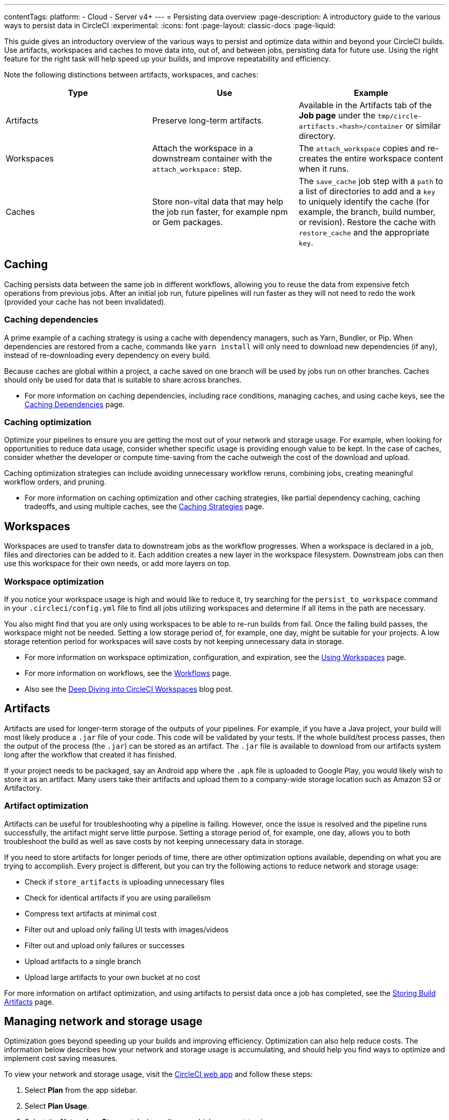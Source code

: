 ---
contentTags:
  platform:
  - Cloud
  - Server v4+
---
= Persisting data overview
:page-description: A introductory guide to the various ways to persist data in CircleCI
:experimental:
:icons: font
:page-layout: classic-docs
:page-liquid:

This guide gives an introductory overview of the various ways to persist and optimize data within and beyond your CircleCI builds. Use artifacts, workspaces and caches to move data into, out of, and between jobs, persisting data for future use. Using the right feature for the right task will help speed up your builds, and improve repeatability and efficiency.

Note the following distinctions between artifacts, workspaces, and caches:

[.table.table-striped]
[cols=3*, options="header", stripes=even]
|===
| Type | Use | Example

| Artifacts
| Preserve long-term artifacts.
| Available in the Artifacts tab of the *Job page* under the `tmp/circle-artifacts.<hash>/container`   or similar directory.

| Workspaces
| Attach the workspace in a downstream container with the `attach_workspace:` step.
| The `attach_workspace` copies and re-creates the entire workspace content when it runs.

| Caches
| Store non-vital data that may help the job run faster, for example npm or Gem packages.
| The `save_cache` job step with a `path` to a list of directories to add and a `key` to uniquely identify the cache (for example, the branch, build number, or revision).   Restore the cache with `restore_cache` and the appropriate `key`.
|===

[#caching]
== Caching

Caching persists data between the same job in different workflows, allowing you to reuse the data from expensive fetch operations from previous jobs. After an initial job run, future pipelines will run faster as they will not need to redo the work (provided your cache has not been invalidated).

[#caching-dependencies]
=== Caching dependencies

A prime example of a caching strategy is using a cache with dependency managers, such as Yarn, Bundler, or Pip. When dependencies are restored from a cache, commands like `yarn install` will only need to download new dependencies (if any), instead of re-downloading every dependency on every build.

Because caches are global within a project, a cache saved on one branch will be used by jobs run on other branches. Caches should only be used for data that is suitable to share across branches.

* For more information on caching dependencies, including race conditions, managing caches, and using cache keys, see the xref:caching#[Caching Dependencies] page.

[#cache-optimization]
=== Caching optimization

Optimize your pipelines to ensure you are getting the most out of your network and storage usage. For example, when looking for opportunities to reduce data usage, consider whether specific usage is providing enough value to be kept. In the case of caches, consider whether the developer or compute time-saving from the cache outweigh the cost of the download and upload.

Caching optimization strategies can include avoiding unnecessary workflow reruns, combining jobs, creating meaningful workflow orders, and pruning.

* For more information on caching optimization and other caching strategies, like partial dependency caching, caching tradeoffs, and using multiple caches, see the xref:caching-strategy#[Caching Strategies] page.

[#workspaces]
== Workspaces

Workspaces are used to transfer data to downstream jobs as the workflow progresses. When a workspace is declared in a job, files and directories can be added to it. Each addition creates a new layer in the workspace filesystem. Downstream jobs can then use this workspace for their own needs, or add more layers on top.

[#workspace-optimization]
=== Workspace optimization

If you notice your workspace usage is high and would like to reduce it, try searching for the `persist_to_workspace` command in your `.circleci/config.yml` file to find all jobs utilizing workspaces and determine if all items in the path are necessary.

You also might find that you are only using workspaces to be able to re-run builds from fail. Once the failing build passes, the workspace might not be needed. Setting a low storage period of, for example, one day, might be suitable for your projects. A low storage retention period for workspaces will save costs by not keeping unnecessary data in storage.

* For more information on workspace optimization, configuration, and expiration, see the xref:workspaces#[Using Workspaces] page.
* For more information on workflows, see the xref:workflows#[Workflows] page.
* Also see the link:https://circleci.com/blog/deep-diving-into-circleci-workspaces/[Deep Diving into CircleCI Workspaces] blog post.

[#artifacts]
== Artifacts

Artifacts are used for longer-term storage of the outputs of your pipelines. For example, if you have a Java project, your build will most likely produce a `.jar` file of your code. This code will be validated by your tests. If the whole build/test process passes, then the output of the process (the `.jar`) can be stored as an artifact. The `.jar` file is available to download from our artifacts system long after the workflow that created it has finished.

If your project needs to be packaged, say an Android app where the `.apk` file is uploaded to Google Play, you would likely wish to store it as an artifact. Many users take their artifacts and upload them to a company-wide storage location such as Amazon S3 or Artifactory.

[#artifact-optimization]
=== Artifact optimization

Artifacts can be useful for troubleshooting why a pipeline is failing. However, once the issue is resolved and the pipeline runs successfully, the artifact might serve little purpose. Setting a storage period of, for example, one day, allows you to both troubleshoot the build as well as save costs by not keeping unnecessary data in storage.

If you need to store artifacts for longer periods of time, there are other optimization options available, depending on what you are trying to accomplish. Every project is different, but you can try the following actions to reduce network and storage usage:

* Check if `store_artifacts` is uploading unnecessary files
* Check for identical artifacts if you are using parallelism
* Compress text artifacts at minimal cost
* Filter out and upload only failing UI tests with images/videos
* Filter out and upload only failures or successes
* Upload artifacts to a single branch
* Upload large artifacts to your own bucket at no cost

For more information on artifact optimization, and using artifacts to persist data once a job has completed, see the xref:artifacts#[Storing Build Artifacts] page.

[#managing-network-and-storage-usage]
== Managing network and storage usage

Optimization goes beyond speeding up your builds and improving efficiency. Optimization can also help reduce costs. The information below describes how your network and storage usage is accumulating, and should help you find ways to optimize and implement cost saving measures.

To view your network and storage usage, visit the link:https://app.circleci.com/[CircleCI web app] and follow these steps:

. Select *Plan* from the app sidebar.
. Select *Plan Usage*.
. Select the *Network* or *Storage* tab depending on which you want to view.

On the *Network* and *Storage* tabs, you will find a breakdown of your usage for the billing period. The usage is also broken down by storage object type: cache, artifact, and workspace.

If you find you have more questions about your network and storage usage beyond what you can see on the CircleCI web app, contact link:https://support.circleci.com/hc/en-us/requests/new[support] by opening a ticket for *Accounts / Billing*.

[#overview-of-network-and-storage-transfer]
=== Overview of all network and storage transfer

All data persistence operations within a job will accrue storage usage, though not all storage usage will result in costs. The relevant actions for accruing storage usage are:

* Uploading caches
* Uploading workspaces
* Uploading artifacts

To determine which jobs utilize the above actions, you can search for the following commands in your project's `.circleci/config.yml` file:

* `save_cache`
* `persist_to_workspace`
* `store_artifacts`

Details about your network and storage transfer usage can be viewed on your menu:Plan[Plan Usage] screen. On this screen you can find:

* Billable Network Transfer & Egress (table at the top of the screen)
* Network and storage usage for individual projects (Projects tab)
* Storage data activity (Network tab)
* Total storage volume data (Storage tab)

The only *network traffic* that will result in billing is accrued through *restoring caches and workspaces to self-hosted runners.* Retention of artifact, workspace, and cache objects will result in billing for *storage usage*.

Details about individual network and storage transfer usage can be found in the step output on the *Jobs* page as seen below.

image::/docs/assets/img/docs/job-output-save-cache.png[save-cache-job-output]

[#custom-storage-usage]
=== Custom storage usage

Users on paid plans can customize storage usage retention periods for workspaces, caches, and artifacts on the link:https://app.circleci.com/[CircleCI web app] by navigating to menu:Plan[Usage Controls]. Here you can set custom storage periods by adjusting the sliders for each object type (see image below). By default, the storage period is 30 days for artifacts, and 15 days for caches and workspaces. These are also the maximum retention periods for storage. The maximum storage period is 30 days for artifacts, and 15 days for caches and workspaces.

When you have determined your preferred storage retention for each object type, click the *Save Changes* button and your preferences will take effect immediately for any new workspaces, caches, or artifacts created. Previously created objects that are stored with a different retention period will continue to persist for the retention period set when the object was created.

The *Reset to Default Values* button will reset the object types to their default storage retention periods: 30 days for artifacts, and 15 days for caches and workspaces.

Anyone in the organization can view the custom usage controls, but you must be an admin to make changes to the storage periods.

image::/docs/assets/img/docs/storage-usage-controls.png[storage-usage-controls]

If you store data toward the end of your billing cycle, the data will be restored when the cycle restarts, for whatever storage period you have set in your usage controls. For example, if you restore and save a cache on day 25 of your billing cycle with a 10 day storage period set, and on day 30 no changes have been made to the cache, on day 31, a new cache will be built and saved for a new 10 day storage period.

[#how-to-calculate-an-approximation-of-network-and-storage-costs]
=== How to calculate an approximation of network and storage costs

NOTE: For our monthly Performance Plan customers: billing for network egress and storage started to take effect on *May 1, 2022*, based on your billing date. CircleCI has added variables and controls to help you manage network and storage usage. Current usage can be found on the link:https://app.circleci.com/[CircleCI web app] by navigating to menu:Plan[Plan Usage].

Network charges apply when an organization has runner network egress beyond the included network GB allotment. Billing for network usage is only applicable to traffic from CircleCI to self-hosted runners. If you are exclusively using our cloud-hosted executors, no network fees apply.

Storage charges apply when you retain artifacts, workspaces, and caches beyond the included storage GB allotment.

You can find out how much network and storage usage is available on your plan by visiting the features section of the link:https://circleci.com/pricing/[Pricing] page. If you would like more details about credit usage, and how to calculate your potential network and storage costs, visit the billing section on the xref:faq#calculate-monthly-storage-and-network-costs[FAQ] page.

For questions on data usage for the IP ranges feature, visit the xref:faq#calculate-monthly-IP-ranges-costs[FAQ] page.

[#reducing-excess-use-of-network-egress-and-storage]
=== Reducing excess use of network egress and storage

Usage of network transfer to self-hosted runners can be mitigated by using custom local storage, such as a persistent volume as opposed to the built-in caches/workspaces provided by CircleCI.

Billing for storage can be minimized by evaluating your storage needs and setting custom storage retention periods for artifacts, workspaces, and caches on the link:https://app.circleci.com/[CircleCI web app] by navigating to menu:Plan[Usage Controls].

[#see-also]
== See also

* xref:caching#[Caching Dependencies]
* xref:caching-strategy#[Caching Strategies]
* xref:workspaces#[Workspaces]
* xref:artifacts#[Artifacts]
* xref:ip-ranges#[IP Ranges]
* xref:optimizations#[Optimizations Overview]
